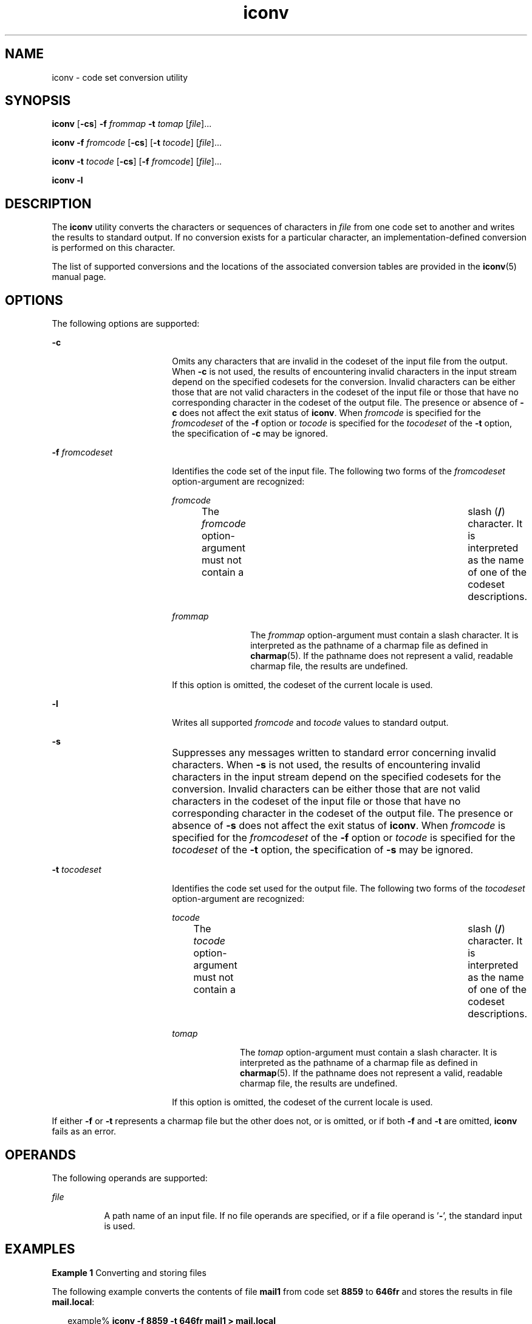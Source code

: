 '\" te
.\" Copyright 1989 AT&T
.\" Copyright (c) 2003, Sun Microsystems, Inc.  All Rights Reserved
.\" Portions Copyright (c) 1992, X/Open Company Limited  All Rights Reserved
.\"  Sun Microsystems, Inc. gratefully acknowledges The Open Group for permission to reproduce portions of its copyrighted documentation. Original documentation from The Open Group can be obtained online at  http://www.opengroup.org/bookstore/.
.\" The Institute of Electrical and Electronics Engineers and The Open Group, have given us permission to reprint portions of their documentation. In the following statement, the phrase "this text" refers to portions of the system documentation. Portions of this text are reprinted and reproduced in electronic form in the Sun OS Reference Manual, from IEEE Std 1003.1, 2004 Edition, Standard for Information Technology -- Portable Operating System Interface (POSIX), The Open Group Base Specifications Issue 6, Copyright (C) 2001-2004 by the Institute of Electrical and Electronics Engineers, Inc and The Open Group. In the event of any discrepancy between these versions and the original IEEE and The Open Group Standard, the original IEEE and The Open Group Standard is the referee document. The original Standard can be obtained online at http://www.opengroup.org/unix/online.html.  This notice shall appear on any product containing this material. 
.TH iconv 1 "14 Nov 2003" "SunOS 5.11" "User Commands"
.SH NAME
iconv \- code set conversion utility
.SH SYNOPSIS
.LP
.nf
\fBiconv\fR [\fB-cs\fR] \fB-f\fR \fIfrommap\fR \fB-t\fR \fItomap\fR [\fIfile\fR]...
.fi

.LP
.nf
\fBiconv\fR \fB-f\fR \fIfromcode\fR [\fB-cs\fR] [\fB-t\fR \fItocode\fR] [\fIfile\fR]...
.fi

.LP
.nf
\fBiconv\fR \fB-t\fR \fItocode\fR [\fB-cs\fR] [\fB-f\fR \fIfromcode\fR] [\fIfile\fR]...
.fi

.LP
.nf
\fBiconv\fR \fB-l\fR
.fi

.SH DESCRIPTION
.sp
.LP
The \fBiconv\fR utility converts the characters or sequences of characters in \fIfile\fR from one code set to another and writes the results to standard output. If no conversion exists for a particular character, an implementation-defined conversion is performed on this character.
.sp
.LP
The list of supported conversions and the locations of the associated conversion tables are provided in the \fBiconv\fR(5) manual page.
.SH OPTIONS
.sp
.LP
The following options are supported:
.sp
.ne 2
.mk
.na
\fB\fB-c\fR\fR
.ad
.RS 18n
.rt  
Omits any characters that are invalid in the codeset of the input file from the output. When \fB-c\fR is not used, the results of encountering invalid characters in the input stream depend on the specified codesets for the conversion. Invalid characters can be either those that are not valid characters in the codeset of the input file or those that have no corresponding character in the codeset of the output file. The presence or absence of \fB-c\fR does not affect the exit status of \fBiconv\fR. When \fIfromcode\fR is specified for the \fIfromcodeset\fR of the \fB-f\fR option or \fItocode\fR is specified for the \fItocodeset\fR of the \fB-t\fR option, the specification of \fB-c\fR may be ignored.
.RE

.sp
.ne 2
.mk
.na
\fB\fB-f\fR \fIfromcodeset\fR\fR
.ad
.RS 18n
.rt  
Identifies the code set of the input file. The following two forms of the \fIfromcodeset\fR option-argument are recognized:
.sp
.ne 2
.mk
.na
\fB\fIfromcode\fR\fR
.ad
.RS 12n
.rt  
The \fIfromcode\fR option-argument must not contain a	 slash (\fB/\fR) character. It is interpreted as the name of one of the codeset descriptions.
.RE

.sp
.ne 2
.mk
.na
\fB\fIfrommap\fR\fR
.ad
.RS 12n
.rt  
The \fIfrommap\fR option-argument must contain a slash character. It is interpreted as the pathname of a charmap file as defined in \fBcharmap\fR(5). If the pathname does not represent a valid, readable charmap file, the results are undefined.
.RE

If this option is omitted, the codeset of the current locale is used.
.RE

.sp
.ne 2
.mk
.na
\fB\fB-l\fR\fR
.ad
.RS 18n
.rt  
Writes all supported \fIfromcode\fR and \fItocode\fR values to standard output.
.RE

.sp
.ne 2
.mk
.na
\fB\fB-s\fR\fR
.ad
.RS 18n
.rt  
Suppresses any messages written to standard error concerning invalid characters. When \fB-s\fR is not used, the results of encountering invalid characters in the input stream depend on the specified codesets for the conversion. Invalid characters can be either those that are not valid characters in the codeset of the input file or those that have no corresponding character in the codeset of the output file. The presence or absence of \fB-s\fR does not affect the exit status of \fBiconv\fR. When \fIfromcode\fR is 	specified for the \fIfromcodeset\fR of the \fB-f\fR option or \fItocode\fR is specified for the \fItocodeset\fR of the \fB-t\fR option, the specification of \fB-s\fR may be ignored.
.RE

.sp
.ne 2
.mk
.na
\fB\fB-t\fR \fItocodeset\fR\fR
.ad
.RS 18n
.rt  
Identifies the code set used for the output file. The following two forms of the \fItocodeset\fR option-argument are recognized:
.sp
.ne 2
.mk
.na
\fB\fItocode\fR\fR
.ad
.RS 10n
.rt  
The \fItocode\fR option-argument must not contain a	 slash (\fB/\fR) character. It is interpreted as the name of one of the codeset descriptions.
.RE

.sp
.ne 2
.mk
.na
\fB\fItomap\fR\fR
.ad
.RS 10n
.rt  
The \fItomap\fR option-argument must contain a slash character. It is interpreted as the pathname of a charmap file as defined in \fBcharmap\fR(5). If the pathname does not represent a valid, readable charmap file, the results are undefined.
.RE

If this option is omitted, the codeset of the current locale is used.
.RE

.sp
.LP
If either \fB-f\fR or \fB-t\fR represents a charmap file but the other does not, or is omitted, or if both \fB-f\fR and \fB-t\fR are omitted, \fBiconv\fR fails as an error.
.SH OPERANDS
.sp
.LP
The following operands are supported:
.sp
.ne 2
.mk
.na
\fB\fIfile\fR\fR
.ad
.RS 8n
.rt  
A path name of an input file. If no file operands are specified, or if a file operand is '\fB-\fR', the standard input is used.
.RE

.SH EXAMPLES
.LP
\fBExample 1 \fRConverting and storing files
.sp
.LP
The following example converts the contents of file \fBmail1\fR from code set \fB8859\fR to \fB646fr\fR and stores the results in file \fBmail.local\fR:

.sp
.in +2
.nf
example% \fBiconv -f 8859 -t 646fr mail1 > mail.local\fR
.fi
.in -2
.sp

.SH ENVIRONMENT VARIABLES
.sp
.LP
See \fBenviron\fR(5) for descriptions of the following environment variables that affect the execution of \fBiconv\fR: \fBLANG\fR, \fBLC_ALL\fR, \fBLC_CTYPE\fR, \fBLC_MESSAGES\fR, and \fBNLSPATH\fR.
.SH EXIT STATUS
.sp
.LP
The following exit values are returned:
.sp
.ne 2
.mk
.na
\fB\fB0\fR\fR
.ad
.RS 5n
.rt  
Successful completion.
.RE

.sp
.ne 2
.mk
.na
\fB\fB1\fR\fR
.ad
.RS 5n
.rt  
An error has occurred.
.RE

.SH FILES
.sp
.ne 2
.mk
.na
\fB\fB/usr/lib/iconv/iconv_data\fR\fR
.ad
.RS 29n
.rt  
list of conversions supported by conversion tables
.RE

.SH ATTRIBUTES
.sp
.LP
See \fBattributes\fR(5) for descriptions of the following attributes:
.sp

.sp
.TS
tab() box;
cw(2.75i) |cw(2.75i) 
lw(2.75i) |lw(2.75i) 
.
ATTRIBUTE TYPEATTRIBUTE VALUE
_
Availabilitysystem/core-os
_
Interface StabilityCommitted
_
StandardSee \fBstandards\fR(5).
.TE

.SH SEE ALSO
.sp
.LP
\fBiconv\fR(3C), \fBiconv_open\fR(3C), \fBattributes\fR(5), \fBcharmap\fR(5), \fBenviron\fR(5), \fBiconv\fR(5), \fBiconv_unicode\fR(5), \fBstandards\fR(5)
.SH NOTES
.sp
.LP
Make sure that both charmap files use the same symbolic names for characters the two codesets have in common.
.sp
.LP
The output format of the \fB-l\fR option is unspecified. The \fB-l\fR option is 	not intended for shell script usage.
.sp
.LP
When \fIfromcode\fR or \fItocode\fR is specified for the codeset conversion, \fBiconv\fR uses the \fBiconv_open\fR(3C) function. If \fBiconv_open\fR(3C) fails to open the specified codeset conversion, \fBiconv\fR searches for an appropriate conversion table. As for the supported codeset conversion by \fBiconv_open\fR(3C), please refer to \fBiconv\fR(5) and \fBiconv_locale\fR(5).
